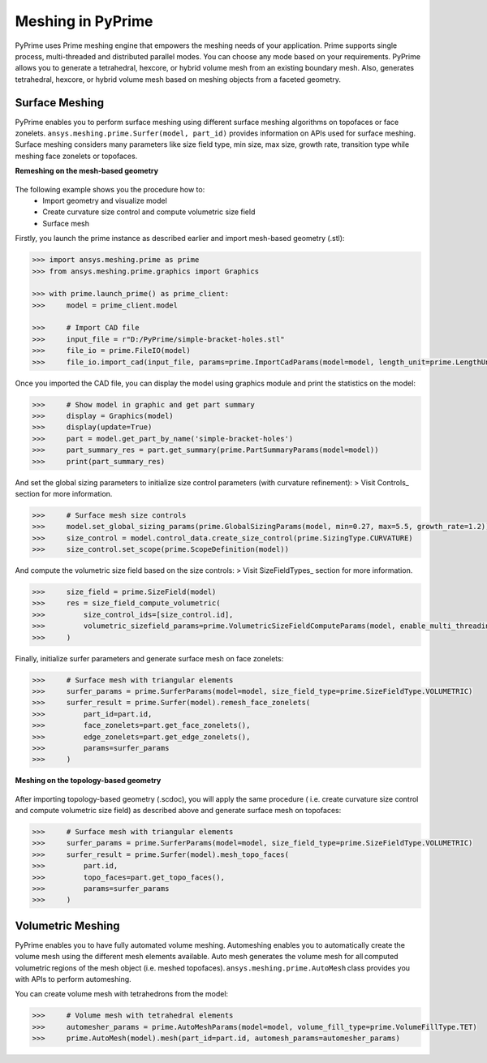 .. _ref_index_meshing:



*******************
Meshing in PyPrime
*******************

PyPrime uses Prime meshing engine that empowers the meshing needs of your application. 
Prime supports single process, multi-threaded and distributed parallel modes. You can choose any mode based on your requirements. 
PyPrime allows you to generate a tetrahedral, hexcore, or hybrid volume mesh from an existing boundary mesh. 
Also, generates tetrahedral, hexcore, or hybrid volume mesh based on meshing objects from a faceted geometry. 

---------------
Surface Meshing 
---------------

PyPrime enables you to perform surface meshing using different surface meshing algorithms on topofaces or face zonelets.
``ansys.meshing.prime.Surfer(model, part_id)`` provides information on APIs used for surface meshing. 
Surface meshing considers many parameters like size field type, min size, max size, growth rate, transition type while meshing face zonelets or topofaces.

**Remeshing on the mesh-based geometry**

.. figure:: ../images/simple-bracket-holes_stl.png
    :align: center
    
The following example shows you the procedure how to:
    * Import geometry and visualize model
    * Create curvature size control and compute volumetric size field
    * Surface mesh
    
Firstly, you launch the prime instance as described earlier and import mesh-based geometry (.stl):
   
.. code:: python

    >>> import ansys.meshing.prime as prime
    >>> from ansys.meshing.prime.graphics import Graphics
  
    >>> with prime.launch_prime() as prime_client:
    >>>     model = prime_client.model
  
    >>>     # Import CAD file
    >>>     input_file = r"D:/PyPrime/simple-bracket-holes.stl"
    >>>     file_io = prime.FileIO(model)
    >>>     file_io.import_cad(input_file, params=prime.ImportCadParams(model=model, length_unit=prime.LengthUnit.MM))

Once you imported the CAD file, you can display the model using graphics module and print the statistics on the model:

.. code:: python

    >>>     # Show model in graphic and get part summary
    >>>     display = Graphics(model)
    >>>     display(update=True)
    >>>     part = model.get_part_by_name('simple-bracket-holes')
    >>>     part_summary_res = part.get_summary(prime.PartSummaryParams(model=model))
    >>>     print(part_summary_res)

And set the global sizing parameters to initialize size control parameters (with curvature refinement): 
> Visit Controls_ section for more information.

.. code:: python

    >>>     # Surface mesh size controls
    >>>     model.set_global_sizing_params(prime.GlobalSizingParams(model, min=0.27, max=5.5, growth_rate=1.2))
    >>>     size_control = model.control_data.create_size_control(prime.SizingType.CURVATURE)
    >>>     size_control.set_scope(prime.ScopeDefinition(model))

And compute the volumetric size field based on the size controls:
> Visit SizeFieldTypes_ section for more information.

.. code:: python

    >>>     size_field = prime.SizeField(model)
    >>>     res = size_field_compute_volumetric(
    >>>         size_control_ids=[size_control.id],
    >>>         volumetric_sizefield_params=prime.VolumetricSizeFieldComputeParams(model, enable_multi_threading=False)
    >>>     )

Finally, initialize surfer parameters and generate surface mesh on face zonelets:

.. code:: python

    >>>     # Surface mesh with triangular elements
    >>>     surfer_params = prime.SurferParams(model=model, size_field_type=prime.SizeFieldType.VOLUMETRIC)
    >>>     surfer_result = prime.Surfer(model).remesh_face_zonelets(
    >>>         part_id=part.id,
    >>>         face_zonelets=part.get_face_zonelets(),
    >>>         edge_zonelets=part.get_edge_zonelets(),
    >>>         params=surfer_params
    >>>     )
  
.. figure:: ../images/simple-bracket-holes-mesh1.png
    :align: center
 
**Meshing on the topology-based geometry**

.. figure:: ../images/simple-bracket-holes_scdoc.png
    :align: center

After importing topology-based geometry (.scdoc), you will apply the same procedure (
i.e.  create curvature size control and compute volumetric size field) as described above and generate surface mesh on topofaces:

.. code:: python

    >>>     # Surface mesh with triangular elements
    >>>     surfer_params = prime.SurferParams(model=model, size_field_type=prime.SizeFieldType.VOLUMETRIC)
    >>>     surfer_result = prime.Surfer(model).mesh_topo_faces(
    >>>         part.id,
    >>>         topo_faces=part.get_topo_faces(),
    >>>         params=surfer_params
    >>>     )


.. figure:: ../images/simple-bracket-holes-mesh2.png
    :align: center


------------------
Volumetric Meshing 
------------------

PyPrime enables you to have fully automated volume meshing. Automeshing enables you to automatically create the volume mesh using 
the different mesh elements available. Auto mesh generates the volume mesh for all computed volumetric regions of the mesh object 
(i.e. meshed topofaces). ``ansys.meshing.prime.AutoMesh`` class provides you with APIs to perform automeshing. 

You can create volume mesh with tetrahedrons from the model:

.. code:: python

    >>>     # Volume mesh with tetrahedral elements
    >>>     automesher_params = prime.AutoMeshParams(model=model, volume_fill_type=prime.VolumeFillType.TET)
    >>>     prime.AutoMesh(model).mesh(part_id=part.id, automesh_params=automesher_params)
